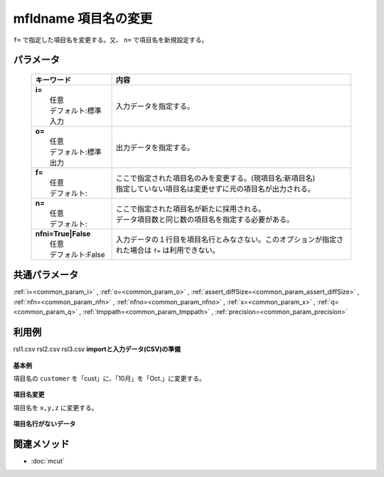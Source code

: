 mfldname 項目名の変更
---------------------------------------------

``f=`` で指定した項目名を変更する。又、 ``n=`` で項目名を新規設定する。

パラメータ
''''''''''''''''''''''

  .. list-table::
    :header-rows: 1

    * - キーワード
      - 内容

    * - | **i=**
        |   任意
        |   デフォルト:標準入力
      - |   入力データを指定する。
    * - | **o=**
        |   任意
        |   デフォルト:標準出力
      - |   出力データを指定する。
    * - | **f=**
        |   任意
        |   デフォルト:
      - |   ここで指定された項目名のみを変更する。(現項目名:新項目名)
        |   指定していない項目名は変更せずに元の項目名が出力される。
    * - | **n=**
        |   任意
        |   デフォルト:
      - |   ここで指定された項目名が新たに採用される。
        |   データ項目数と同じ数の項目名を指定する必要がある。
    * - | **nfni=True|False**
        |   任意
        |   デフォルト:False
      - |   入力データの１行目を項目名行とみなさない。このオプションが指定された場合は ``f=`` は利用できない。

共通パラメータ
''''''''''''''''''''

:ref:`i=<common_param_i>`
, :ref:`o=<common_param_o>`
, :ref:`assert_diffSize=<common_param_assert_diffSize>`
, :ref:`nfn=<common_param_nfn>`
, :ref:`nfno=<common_param_nfno>`
, :ref:`x=<common_param_x>`
, :ref:`q=<common_param_q>`
, :ref:`tmppath=<common_param_tmppath>`
, :ref:`precision=<common_param_precision>`

利用例
''''''''''''

rsl1.csv
rsl2.csv
rsl3.csv
**importと入力データ(CSV)の準備**
  .. code-block:: python
    :linenos:

    import nysol.mcmd as nm    
        
    with open('dat1.csv','w') as f:
      f.write(
    '''customer,itemID,10月
    a,xx,11
    b,yy,122
    c,zz,
    ''')
            
    with open('dat2.csv','w') as f:
      f.write(
    '''a,xx,11
    b,yy,122
    c,zz,
    ''')
    
**基本例**

項目名の ``customer`` を「cust」に、「10月」を「Oct.」に変更する。


  .. code-block:: python
    :linenos:

    >>> nm.mfldname(f="customer:cust,10月:Oct.", i="dat1.csv", o="rsl1.csv").run()
    # ## rsl1.csv の内容
    # cust,itemID,Oct.
    # a,xx,11
    # b,yy,122
    # c,zz,

**項目名変更**

項目名を ``x,y,z`` に変更する。


  .. code-block:: python
    :linenos:

    >>> nm.mfldname(n="x,y,z", i="dat1.csv", o="rsl2.csv").run()
    # ## rsl2.csv の内容
    # x,y,z
    # a,xx,11
    # b,yy,122
    # c,zz,

**項目名行がないデータ**



  .. code-block:: python
    :linenos:

    >>> nm.mfldname(nfni=True, n="x,y,z", i="dat2.csv", o="rsl3.csv").run()
    # ## rsl3.csv の内容
    # x,y,z
    # a,xx,11
    # b,yy,122
    # c,zz,



関連メソッド
''''''''''''

- :doc:`mcut` 
